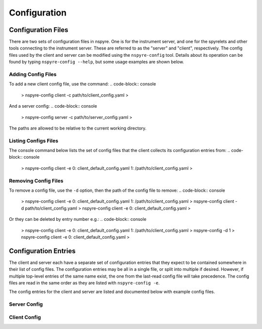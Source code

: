#############
Configuration
#############

Configuration Files
===================

There are two sets of configuration files in nspyre. One is for the instrument 
server, and one for the spyrelets and other tools connecting to the instrument 
server. These are referred to as the "server" and "client", respectively. The config files used by the client and server can be modified using the ``nspyre-config`` tool. Details about its operation can be found by typing 
``nspyre-config --help``, but some usage examples are shown below.

Adding Config Files
-------------------
To add a new client config file, use the command:
.. code-block:: console
   > nspyre-config client -c path/to/client_config.yaml
   >
And a server config:
.. code-block:: console
   > nspyre-config server -c path/to/server_config.yaml
   >
The paths are allowed to be relative to the current working directory.

Listing Configs Files
---------------------
The console command below lists the set of config files that the client collects its configuration entries from:
.. code-block:: console
   > nspyre-config client -e
   0: client_default_config.yaml
   1: /path/to/client_config.yaml
   >

Removing Config Files
---------------------
To remove a config file, use the ``-d`` option, then the path of the config file to remove:
.. code-block:: console
   > nspyre-config client -e
   0: client_default_config.yaml
   1: /path/to/client_config.yaml
   > nspyre-config client -d path/to/client_config.yaml
   > nspyre-config client -e  
   0: client_default_config.yaml
   >

Or they can be deleted by entry number e.g.:
.. code-block:: console
   > nspyre-config client -e
   0: client_default_config.yaml
   1: /path/to/client_config.yaml
   > nspyre-config -d 1
   > nspyre-config client -e  
   0: client_default_config.yaml
   >

Configuration Entries
=====================

The client and server each have a separate set of configuration entries that they expect to be contained somewhere in their list of config files. The configuration entries may be all in a single file, or split into multiple if desired. However, if multiple top-level entries of the same name exist, the one from the last-read config file will take precedence. The config files are read in the same order as they are listed with ``nspyre-config -e``.

The config entries for the client and server are listed and documented below with example config files.

Server Config
-------------

.. code-block:: yaml
   server_settings:
     # name of the instrument server that the client will use to connect
     name: 'local1'
     # ip address / domain name of the instrument server as seen by the client
     # recommended to use a local network static ip for remote clients, e.g.:
     # ip: '192.168.0.15'
     ip: 'localhost' # only allow client connections from the same machine
     # port to run the RPyC instrument server on
     port: 5556
   
   # address of the mongodb server in the format 'mongodb://<ip>:<port>/'
   mongodb_addr: 'mongodb://localhost:27017/'
   
   # the devices entry will be used by the instrument server to automatically load
   # the specified devices on startup - the syntax is:
   devices_doc: # 'devices' for the real one
     device_name1:
       # lantz class specified as a path in the style of a python import starting
       # from the lantz drivers folder,
       # e.g. 'examples.LantzSignalGenerator' or 'examples.dummydrivers.DummyOsci'
       lantz_class: 'lantz driver'
       # instead of 'lantz_class', can also be specified by 'class' / 'class_file'
       class: 'python class name' # e.g. 'LantzSignalGenerator'
       # python file containing the class above (can be absolute or relative to
       # this config file), e.g. class_file: '../path/to/driver/fungen.py'
       class_file: 'file path'
       # list of arguments to be passed to the constructor for the driver
       args: ['arg1', 'arg2', 'arg3']
       # list of keyword arguments to be passed to the constructor for the driver
       kwargs:
         key1: 'value1'
         key2: 'value2'
     device_name2:
       # etc...
   
   # actual devices
   devices:
     fake_sg:
       lantz_class: examples.LantzSignalGenerator
       args: [TCPIP::localhost::5678::SOCKET]
       kwargs: {}
     fake_osc:
       lantz_class: examples.dummydrivers.DummyOsci
       args: []
       kwargs: {}

Client Config
-------------

.. code-block:: yaml
   # address of the mongodb server
   mongodb_addr: 'mongodb://localhost:27017/'
   
   # experiment (spyrelets) list - the syntax is:
   # name:
   #   file: 'path/to/file.py' (can be absolute or relative to this config)
   #   class: 'SpyreletClass'
   #   device_aliases: {sg1: 'local_inserv1/fake_sg',
   #                   osc1: 'local_inserv1/fake_osc'} }
   #   [optional] spyrelets: {'sub1': 'sub_spyrelet1', ...}
   #   [optional] args: 'Other arguments'
   spyrelets:
     s2:
       file: '../spyrelet/examples/test_spyrelets.py'
       class: 'SubSpyrelet'
       device_aliases: {sg: 'local1/fake_sg'}
   
     my_exp:
       file: '../spyrelet/examples/test_spyrelets.py'
       class: 'MyExperiment'
       device_aliases:
         sg: 'local1/fake_sg'
         osc: 'local1/fake_osc'
       spyrelets: {s2: 's2'}
       args: {}
